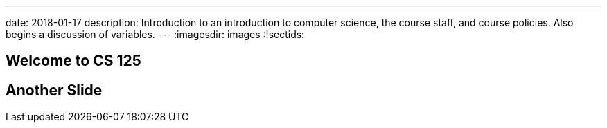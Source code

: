---
date: 2018-01-17
description:
  Introduction to an introduction to computer science, the course staff, and
  course policies. Also begins a discussion of variables.
---
:imagesdir: images
:!sectids:

== Welcome to CS 125

== Another Slide
